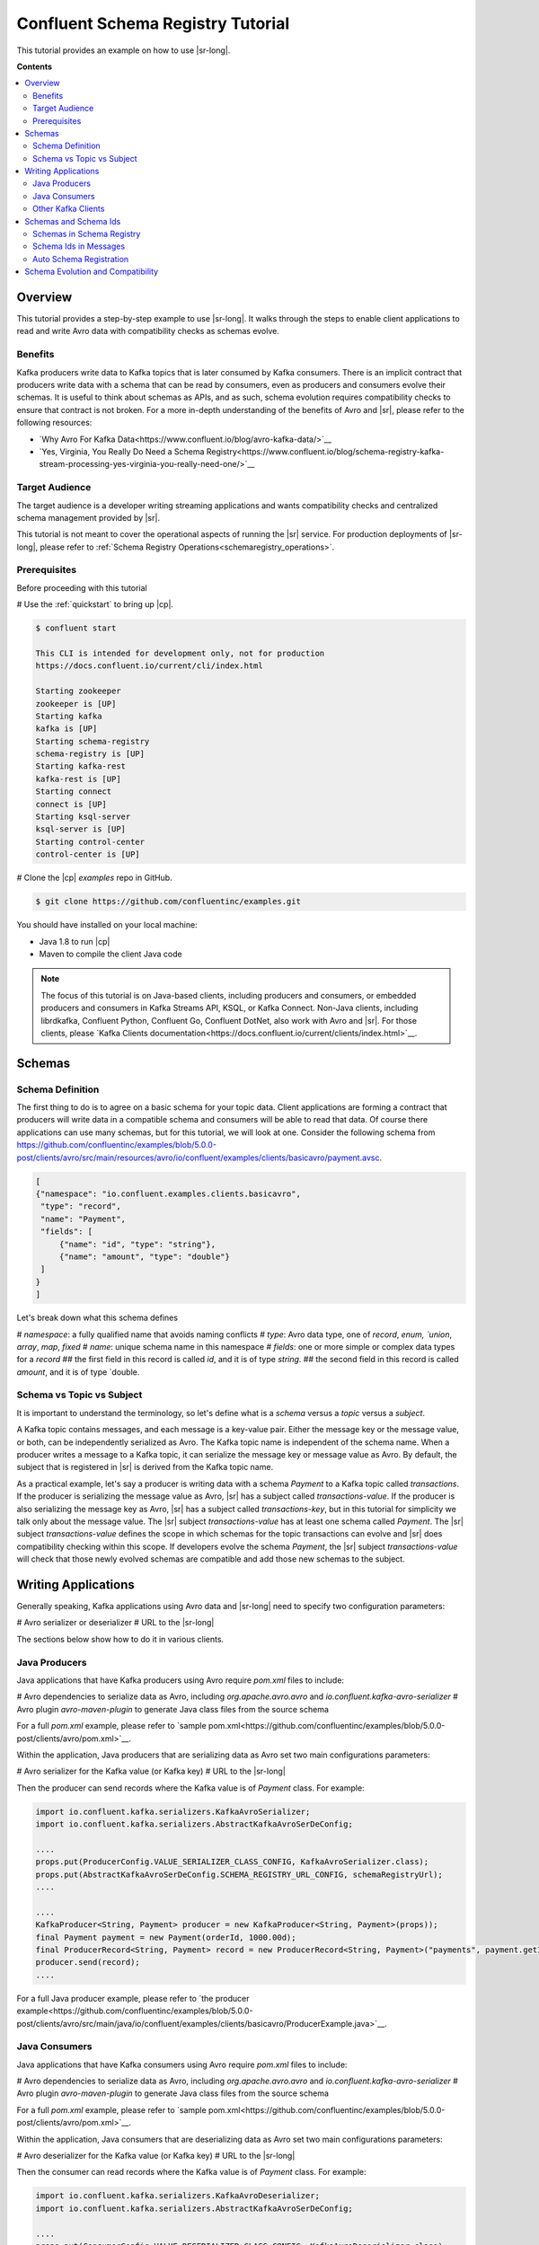 .. _schema_registry_tutorial:

Confluent Schema Registry Tutorial
==================================

This tutorial provides an example on how to use |sr-long|.

**Contents**

.. contents::
  :local:
  :depth: 2


Overview
~~~~~~~~

This tutorial provides a step-by-step example to use |sr-long|.
It walks through the steps to enable client applications to read and write Avro data with compatibility checks as schemas evolve.

Benefits
^^^^^^^^

Kafka producers write data to Kafka topics that is later consumed by Kafka consumers.
There is an implicit contract that producers write data with a schema that can be read by consumers, even as producers and consumers evolve their schemas.
It is useful to think about schemas as APIs, and as such, schema evolution requires compatibility checks to ensure that contract is not broken. 
For a more in-depth understanding of the benefits of Avro and |sr|, please refer to the following resources:

* `Why Avro For Kafka Data<https://www.confluent.io/blog/avro-kafka-data/>`__
* `Yes, Virginia, You Really Do Need a Schema Registry<https://www.confluent.io/blog/schema-registry-kafka-stream-processing-yes-virginia-you-really-need-one/>`__

Target Audience
^^^^^^^^^^^^^^^

The target audience is a developer writing streaming applications and wants compatibility checks and centralized schema management provided by |sr|.

This tutorial is not meant to cover the operational aspects of running the |sr| service. For production deployments of |sr-long|, please refer to :ref:`Schema Registry Operations<schemaregistry_operations>`.

Prerequisites
^^^^^^^^^^^^^

Before proceeding with this tutorial

# Use the :ref:`quickstart` to bring up |cp|.

.. sourcecode:: bash

   $ confluent start

   This CLI is intended for development only, not for production
   https://docs.confluent.io/current/cli/index.html

   Starting zookeeper
   zookeeper is [UP]
   Starting kafka
   kafka is [UP]
   Starting schema-registry
   schema-registry is [UP]
   Starting kafka-rest
   kafka-rest is [UP]
   Starting connect
   connect is [UP]
   Starting ksql-server
   ksql-server is [UP]
   Starting control-center
   control-center is [UP]


# Clone the |cp| `examples` repo in GitHub.

.. sourcecode:: bash

   $ git clone https://github.com/confluentinc/examples.git

You should have installed on your local machine:

* Java 1.8 to run |cp|
* Maven to compile the client Java code

.. note::

   The focus of this tutorial is on Java-based clients, including producers and consumers, or embedded producers and consumers in Kafka Streams API, KSQL, or Kafka Connect.  Non-Java clients, including librdkafka, Confluent Python, Confluent Go, Confluent DotNet, also work with Avro and |sr|.  For those clients, please `Kafka Clients documentation<https://docs.confluent.io/current/clients/index.html>`__.

Schemas
~~~~~~~

.. _schema_registry_tutorial_definition:

Schema Definition
^^^^^^^^^^^^^^^^^

The first thing to do is to agree on a basic schema for your topic data.
Client applications are forming a contract that producers will write data in a compatible schema and consumers will be able to read that data.
Of course there applications can use many schemas, but for this tutorial, we will look at one.
Consider the following schema from https://github.com/confluentinc/examples/blob/5.0.0-post/clients/avro/src/main/resources/avro/io/confluent/examples/clients/basicavro/payment.avsc.

.. sourcecode:: json

   [
   {"namespace": "io.confluent.examples.clients.basicavro",
    "type": "record",
    "name": "Payment",
    "fields": [
        {"name": "id", "type": "string"},
        {"name": "amount", "type": "double"}
    ]
   }
   ]

Let's break down what this schema defines

# `namespace`: a fully qualified name that avoids naming conflicts
# `type`: Avro data type, one of `record`, `enum, `union`, `array`, `map`, `fixed`
# `name`: unique schema name in this namespace
# `fields`: one or more simple or complex data types for a `record`
## the first field in this record is called `id`, and it is of type `string`.
## the second field in this record is called `amount`, and it is of type `double.


Schema vs Topic vs Subject
^^^^^^^^^^^^^^^^^^^^^^^^^^

It is important to understand the terminology, so let's define what is a `schema` versus a `topic` versus a `subject`.

A Kafka topic contains messages, and each message is a key-value pair.
Either the message key or the message value, or both, can be independently serialized as Avro.
The Kafka topic name is independent of the schema name.
When a producer writes a message to a Kafka topic, it can serialize the message key or message value as Avro.
By default, the subject that is registered in |sr| is derived from the Kafka topic name.

As a practical example, let's say a producer is writing data with a schema `Payment` to a Kafka topic called `transactions`.
If the producer is serializing the message value as Avro, |sr| has a subject called `transactions-value`.
If the producer is also serializing the message key as Avro, |sr| has a subject called `transactions-key`, but in this tutorial for simplicity we talk only about the message value.
The |sr| subject `transactions-value` has at least one schema called `Payment`.
The |sr| subject `transactions-value` defines the scope in which schemas for the topic transactions can evolve and |sr| does compatibility checking within this scope.
If developers evolve the schema `Payment`, the |sr| subject `transactions-value` will check that those newly evolved schemas are compatible and add those new schemas to the subject.


Writing Applications
~~~~~~~~~~~~~~~~~~~~

Generally speaking, Kafka applications using Avro data and |sr-long| need to specify two configuration parameters:

# Avro serializer or deserializer
# URL to the |sr-long|

The sections below show how to do it in various clients.

Java Producers
^^^^^^^^^^^^^^

Java applications that have Kafka producers using Avro require `pom.xml` files to include:

# Avro dependencies to serialize data as Avro, including `org.apache.avro.avro` and `io.confluent.kafka-avro-serializer`
# Avro plugin `avro-maven-plugin` to generate Java class files from the source schema

For a full `pom.xml` example, please refer to `sample pom.xml<https://github.com/confluentinc/examples/blob/5.0.0-post/clients/avro/pom.xml>`__.

Within the application, Java producers that are serializing data as Avro set two main configurations parameters:

# Avro serializer for the Kafka value (or Kafka key)
# URL to the |sr-long|

Then the producer can send records where the Kafka value is of `Payment` class.
For example:

.. sourcecode:: java

   import io.confluent.kafka.serializers.KafkaAvroSerializer;
   import io.confluent.kafka.serializers.AbstractKafkaAvroSerDeConfig;

   ....
   props.put(ProducerConfig.VALUE_SERIALIZER_CLASS_CONFIG, KafkaAvroSerializer.class);
   props.put(AbstractKafkaAvroSerDeConfig.SCHEMA_REGISTRY_URL_CONFIG, schemaRegistryUrl);
   ....

   ....
   KafkaProducer<String, Payment> producer = new KafkaProducer<String, Payment>(props));
   final Payment payment = new Payment(orderId, 1000.00d);
   final ProducerRecord<String, Payment> record = new ProducerRecord<String, Payment>("payments", payment.getId().toString(), payment);
   producer.send(record);
   ....

For a full Java producer example, please refer to `the producer example<https://github.com/confluentinc/examples/blob/5.0.0-post/clients/avro/src/main/java/io/confluent/examples/clients/basicavro/ProducerExample.java>`__.


Java Consumers
^^^^^^^^^^^^^^

Java applications that have Kafka consumers using Avro require `pom.xml` files to include:

# Avro dependencies to serialize data as Avro, including `org.apache.avro.avro` and `io.confluent.kafka-avro-serializer`
# Avro plugin `avro-maven-plugin` to generate Java class files from the source schema

For a full `pom.xml` example, please refer to `sample pom.xml<https://github.com/confluentinc/examples/blob/5.0.0-post/clients/avro/pom.xml>`__.

Within the application, Java consumers that are deserializing data as Avro set two main configurations parameters:

# Avro deserializer for the Kafka value (or Kafka key)
# URL to the |sr-long|

Then the consumer can read records where the Kafka value is of `Payment` class.
For example:

.. sourcecode:: java

   import io.confluent.kafka.serializers.KafkaAvroDeserializer;
   import io.confluent.kafka.serializers.AbstractKafkaAvroSerDeConfig;

   ....
   props.put(ConsumerConfig.VALUE_DESERIALIZER_CLASS_CONFIG, KafkaAvroDeserializer.class);
   props.put(KafkaAvroDeserializerConfig.SPECIFIC_AVRO_READER_CONFIG, true); 
   props.put(AbstractKafkaAvroSerDeConfig.SCHEMA_REGISTRY_URL_CONFIG, schemaRegistryUrl);
   ....

   ....
   KafkaConsumer<String, Payment> consumer = new KafkaConsumer<>(props));
   consumer.subscribe(Collections.singletonList("payments"));
   while (true) {
     ConsumerRecords<String, Payment> records = consumer.poll(100);
     for (ConsumerRecord<String, Payment> record : records) {
       String key = record.key();
       Payment value = record.value();
     }
   }
   ....

For a full Java consumer example, please refer to `the consumer example<https://github.com/confluentinc/examples/blob/5.0.0-post/clients/avro/src/main/java/io/confluent/examples/clients/basicavro/ConsumerExample.java>`__.


Other Kafka Clients
^^^^^^^^^^^^^^^^^^^

The objective of this tutorial is to learn about Avro and |sr| centralized schema management and compatibility checks.
To keep examples simple, we focus on Java producers and consumers, but other Kafka clients work in similar ways.
For configurations examples of other Kafka clients interoperating with Avro and |sr|:

* `Kafka Streams<https://docs.confluent.io/current/streams/developer-guide/datatypes.html#avro>`__
* `KSQL<https://docs.confluent.io/current/ksql/docs/installation/server-config/avro-schema.html#configuring-avro-and-sr-for-ksql>`__
* `Kafka Connect<https://docs.confluent.io/current/schema-registry/docs/connect.html#using-kafka-connect-with-sr>`__
* `Confluent REST Proxy<https://docs.confluent.io/current/kafka-rest/docs/api.html#post--topics-(string-topic_name)-partitions-(int-partition_id)>`__


Schemas and Schema Ids
~~~~~~~~~~~~~~~~~~~~~~

Schemas in Schema Registry
^^^^^^^^^^^^^^^^^^^^^^^^^^

By this point, you have producers serializing Avro data and consuemrs deserializing Avro data, and writing schemas to |sr-long|.
You can view subjects and associated schemas via the REST endpoint in |sr|.

First, view all the subjects registered in |sr| (assuming |sr| is running on the local machine listening on port 8081):

.. sourcecode:: bash

   $ curl --silent -X GET http://localhost:8081/subjects/ | jq .  
   [
     "transactions-value"
   ]

In our example, the Kafka topic `transaction` has messages whose value, i.e., payload, is Avro.
View the associated subject `transactions-value` in |sr|:

.. sourcecode:: bash

   $ curl --silent -X GET http://localhost:8081/subjects/transactions-value/versions/latest | jq .
   {
     "subject": "transactions-value",
     "version": 1,
     "id": 1,
     "schema": "{\"type\":\"record\",\"name\":\"Payment\",\"namespace\":\"io.confluent.examples.clients.basicavro\",\"fields\":[{\"name\":\"id\",\"type\":\"string\"},{\"name\":\"amount\",\"type\":\"double\"}]}"
   }

Let's break down what this version of the schema defines

# `subject`: the scope in which schemas for the messages in the topic `transaction` can evolve
# `version`: the schema version for this subject, which starts at 1 for each subject
# `id`: the globally unique schema version id, unique across all schemas in all subjects
# `schema`: the structure that defines the schema format

Based on the schema id, you can also retrieve the associated schema in |sr|:

.. sourcecode:: bash

   $ curl --silent -X GET http://localhost:8081/schemas/ids/1 | jq .
   {
     "schema": "{\"type\":\"record\",\"name\":\"Payment\",\"namespace\":\"io.confluent.examples.clients.basicavro\",\"fields\":[{\"name\":\"id\",\"type\":\"string\"},{\"name\":\"amount\",\"type\":\"double\"}]}"
   }

The schema is identical to the :ref:`schema file defined for Java client applications<schema_registry_tutorial_definition>`.

If you were using KSQL and had registered the topic as shown earlier, you could `DESCRIBE` the schema of the stream from |c3|.

YEVA: insert screenshot


Schema Ids in Messages
^^^^^^^^^^^^^^^^^^^^^^

Integration with |sr-long| means that Kafka messages do not need to be written with the entire Avro schema.
Instead, Kafka messages are written with the schema _id_.
The producers writing the messages and the consumers reading the messages must be using the same |sr| to get the same understanding of mapping between a schema and schema id.

In this example, a producer sends the new schema for `Payments` to |sr|.
|sr| registers this schema `Payments` to the subject `transactions-value`, and returns the schema id of `1` to the producer.
The producer caches this schema to schema id mapping for subsequent message writes, so it only contacts |sr| on first schema write.
When a consumer reads this data, it sees the Avro schema id of `1` and sends a schema request to |sr|.
|sr| retrieves the schema associated to schema id `1`, and returns the schema to the consumer.
The consumer caches this schema to schema id mapping for subsequent message reads, so it only contacts |sr| on first schema id read.


Auto Schema Registration
^^^^^^^^^^^^^^^^^^^^^^^^

Additionally, by default, client applications automatically register new schemas.
If they produce new messages to a new topic, then they will automatically try to register new schemas.
This is very convenient in development environments.
In production, we recommend that client applications do not automatically register new schemas.
They can be done outside the client application to provide control over when schemas are registered with |sr-long| and how they evolve.

Within the application, disable automatic schema registration by setting the configuration parameter `auto.register.schemas=false`, as shown in the examples below.

.. sourcecode:: java

   props.put(AbstractKafkaAvroSerDeConfig.AUTO_REGISTER_SCHEMAS, false);

To manually register the schema outside of the application, send the schema to |sr| and associate it with a subject, in this case `transactions-value`.  It returns a schema id of `1`.

.. sourcecode:: bash

   $ curl -X POST -H "Content-Type: application/vnd.schemaregistry.v1+json" --data '{"schema": "{\"type\":\"record\",\"name\":\"Payment\",\"namespace\":\"io.confluent.examples.clients.basicavro\",\"fields\":[{\"name\":\"id\",\"type\":\"string\"},{\"name\":\"amount\",\"type\":\"double\"}]}"}' http://localhost:8081/subjects/transactions-value/versions
   {"id":1}


Schema Evolution and Compatibility
~~~~~~~~~~~~~~~~~~~~~~~~~~~~~~~~~~

Up till now, you have seen the benefit of |sr-long| as being centralized schema management that enables client applications to register and retrieve globally unique schema ids.
The main value, however, is in enabling schema evolution.
Similar to how APIs evolve and need to be compatible for all applications that rely on old and new versions of the API, schemas also evolve and likewise need to be compatible for all applications that rely on old and new versions of the schema.
This schema evolution is a natural behavior of how applications and data develop over time.

|sr-long| embraces schema evolution and provides compatibility checks.
These compatibility checks ensure that the contract between producers and consumers are not broken, especially important in Kafka in which producers and consumers are decoupled.
Compatibility checks allow producers and consumers to update independently and evolve their schemas independently, with assurances that they can read new and legacy data.

The types of compatibility:

* `Forward`: consumers can still read data written by producers using newer schemas
* `Backward`: upgraded consumers can still read data written by producers using older schemas
* `Full`: forward and backward compatible
* `None`: compatibility checks disabled

By default, |sr| is configured for backward compatibility.
You can change this globally or per subject, but for the remainder of this tutorial, we will leave the default compatibility level to `backward`.

In our example of the `Payment` schema, let's say now some applications are sending additional information for each payment, e.g., a field that represents the region of sale.

.. sourcecode:: json

   [
   {"namespace": "io.confluent.examples.clients.basicavro",
    "type": "record",
    "name": "Payment",
    "fields": [
        {"name": "id", "type": "string"},
        {"name": "amount", "type": "double"},
        {"name": "region", "type": "string"}
    ]
   }
   ]

Before proceeding, think about whether this schema is backward compatible.
Specifically ask, can a consumer use this schema to read data written by producers using the older schema without the `region` field?

The answer is no.
Consumers will fail reading data that do not have the `region` field, so it is not backward compatible.
You can test this by trying to manually register the above schema.

.. sourcecode:: bash

   $ curl -X POST -H "Content-Type: application/vnd.schemaregistry.v1+json" --data '{"schema": "{\"type\":\"record\",\"name\":\"Payment\",\"namespace\":\"io.confluent.examples.clients.basicavro\",\"fields\":[{\"name\":\"id\",\"type\":\"string\"},{\"name\":\"amount\",\"type\":\"double\"},{\"name\":\"region\",\"type\":\"string\"}]}"}' http://localhost:8081/subjects/transactions-value/versions
   {"error_code":409,"message":"Schema being registered is incompatible with an earlier schema"}

To keep the contract, the new schema must assume default values for the new fields if they are not provided.
Change the schema to assume a default value for `region`.

.. sourcecode:: json

   [
   {"namespace": "io.confluent.examples.clients.basicavro",
    "type": "record",
    "name": "Payment",
    "fields": [
        {"name": "id", "type": "string"},
        {"name": "amount", "type": "double"},
        {"name": "region", "type": "string", "default": ""}
    ]
   }
   ]

Now if you try to manually register this schema, it will succeed:

.. sourcecode:: bash

   $ curl -X POST -H "Content-Type: application/vnd.schemaregistry.v1+json" --data '{"schema": "{\"type\":\"record\",\"name\":\"Payment\",\"namespace\":\"io.confluent.examples.clients.basicavro\",\"fields\":[{\"name\":\"id\",\"type\":\"string\"},{\"name\":\"amount\",\"type\":\"double\"},{\"name\":\"region\",\"type\":\"string\",\"default\":\"\"}]}"}' http://localhost:8081/subjects/transactions-value/versions
   {"id":2}

View the latest subject for `transactions-value` in |sr|:

.. sourcecode:: bash

   $ curl --silent -X GET http://localhost:8081/subjects/transactions-value/versions/latest | jq .
   {
     "subject": "transactions-value",
     "version": 2,
     "id": 2,
     "schema": "{\"type\":\"record\",\"name\":\"Payment\",\"namespace\":\"io.confluent.examples.clients.basicavro\",\"fields\":[{\"name\":\"id\",\"type\":\"string\"},{\"name\":\"amount\",\"type\":\"double\"},{\"name\":\"region\",\"type\":\"string\",\"default\":\"\"}]}"
   }

Notice the changes:

# `version`: changed from `1` to `2`
# `id`: changed from `1` to `2`
# `schema`: changed with the new field `region` with the default value


